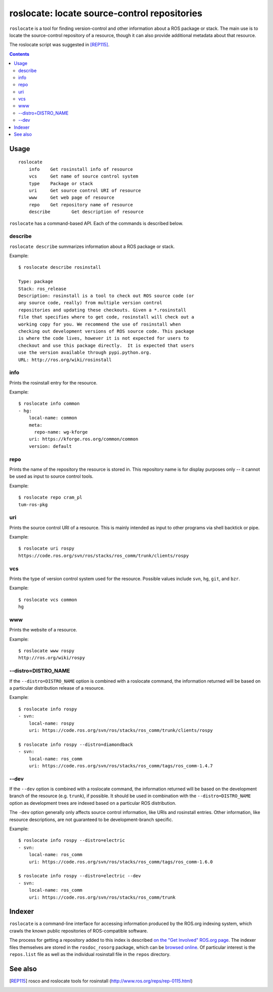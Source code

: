 roslocate: locate source-control repositories
=============================================

``roslocate`` is a tool for finding version-control and other
information about a ROS package or stack.  The main use is to locate
the source-control repository of a resource, though it can also
provide additional metadata about that resource. 

The roslocate script was suggested in [REP115]_.


.. contents::
   :depth: 3

Usage
-----

::

    roslocate
    	info	Get rosinstall info of resource
    	vcs	Get name of source control system
    	type	Package or stack
    	uri	Get source control URI of resource
    	www	Get web page of resource
    	repo	Get repository name of resource
    	describe	Get description of resource


``roslocate`` has a command-based API.  Each of the commands is described below.


describe
''''''''

``roslocate describe`` summarizes information about a ROS package or
stack.  

Example::

    $ roslocate describe rosinstall
    
    Type: package
    Stack: ros_release
    Description: rosinstall is a tool to check out ROS source code (or
    any source code, really) from multiple version control
    repositories and updating these checkouts. Given a *.rosinstall
    file that specifies where to get code, rosinstall will check out a
    working copy for you. We recommend the use of rosinstall when
    checking out development versions of ROS source code. This package
    is where the code lives, however it is not expected for users to
    checkout and use this package directly.  It is expected that users
    use the version available through pypi.python.org.
    URL: http://ros.org/wiki/rosinstall
        
info
''''

Prints the rosinstall entry for the resource.  

Example::

    $ roslocate info common
    - hg:
        local-name: common
        meta:
          repo-name: wg-kforge
        uri: https://kforge.ros.org/common/common
        version: default
    

repo
''''

Prints the name of the repository the resource is stored in.  This
repository name is for display purposes only -- it cannot be used as
input to source control tools.

Example::

    $ roslocate repo cram_pl
    tum-ros-pkg

uri
'''

Prints the source control URI of a resource.  This is mainly intended
as input to other programs via shell backtick or pipe.


Example::

    $ roslocate uri rospy
    https://code.ros.org/svn/ros/stacks/ros_comm/trunk/clients/rospy


vcs
'''

Prints the type of version control system used for the resource.
Possible values include ``svn``, ``hg``, ``git``, and ``bzr``.


Example::

    $ roslocate vcs common
    hg

www
'''

Prints the website of a resource.  

Example::

    $ roslocate www rospy
    http://ros.org/wiki/rospy


--distro=DISTRO_NAME
''''''''''''''''''''

If the ``--distro=DISTRO_NAME`` option is combined with a roslocate
command, the information returned will be based on a particular
distribution release of a resource.


Example::

    $ roslocate info rospy
    - svn:
        local-name: rospy
        uri: https://code.ros.org/svn/ros/stacks/ros_comm/trunk/clients/rospy
    
    $ roslocate info rospy --distro=diamondback
    - svn:
        local-name: ros_comm
        uri: https://code.ros.org/svn/ros/stacks/ros_comm/tags/ros_comm-1.4.7
    

--dev
'''''

If the ``--dev`` option is combined with a roslocate command, the
information returned will be based on the development branch of the
resource (e.g. ``trunk``), if possible.  It should be used in
combination with the ``--distro=DISTRO_NAME`` option as development
trees are indexed based on a particular ROS distribution.

The ``-dev`` option generally only affects source control information,
like URIs and rosinstall entries.  Other information, like resource
descriptions, are not guaranteed to be development-branch specific.

    
Example::

    $ roslocate info rospy --distro=electric
    - svn:
        local-name: ros_comm
        uri: https://code.ros.org/svn/ros/stacks/ros_comm/tags/ros_comm-1.6.0
        
    $ roslocate info rospy --distro=electric --dev
    - svn:
        local-name: ros_comm
        uri: https://code.ros.org/svn/ros/stacks/ros_comm/trunk
    



Indexer
-------

``roslocate`` is a command-line interface for accessing information
produced by the ROS.org indexing system, which crawls the known public
repositories of ROS-compatible software.

The process for getting a repository added to this index is described
`on the "Get Involved" ROS.org page
<http://wiki.ros.org/Get%20Involved#Create_Your_Own_.2A-ros-pkg_Repository>`_.
The indexer files themselves are stored in the ``rosdoc_rosorg``
package, which can be `browsed online`_.
Of particular interest is the ``repos.list`` file as well as the
individual rosinstall file in the ``repos`` directory.

.. _browsed online: https://code.ros.org/svn/ros/stacks/rosorg/trunk/rosdoc_rosorg/>_`.

See also
--------

.. [REP115] rosco and roslocate tools for rosinstall
  (http://www.ros.org/reps/rep-0115.html)

